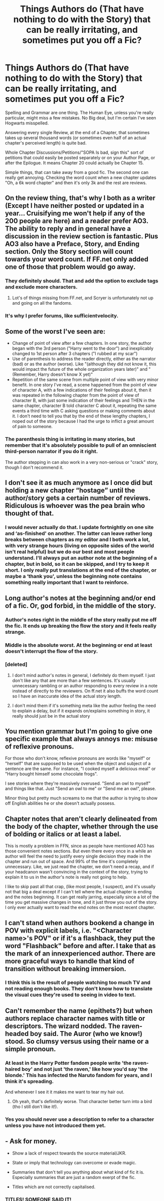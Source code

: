 #+TITLE: Things Authors do (That have nothing to do with the Story) that can be really irritating, and sometimes put you off a Fic?

* Things Authors do (That have nothing to do with the Story) that can be really irritating, and sometimes put you off a Fic?
:PROPERTIES:
:Author: LittenInAScarf
:Score: 15
:DateUnix: 1539916467.0
:DateShort: 2018-Oct-19
:FlairText: Discussion
:END:
Spelling and Grammar are one thing. The Human Eye, unless you're really particular, might miss a few mistakes. No Big deal, but I'm certain I've seen Hogwarts misspelled.

Answering every single Review, at the end of a Chapter, that sometimes takes up several thousand words (or sometimes even half of an actual chapter's perceived length) is quite bad.

Whole Chapter Discussions/Petitions/"SOPA Is bad, sign this" sort of petitions that could easily be posted separately or on your Author Page, or after the Epilogue. It means Chapter 20 could actually be Chapter 15.

Simple things, that can take away from a good fic. The second one can really get annoying. Checking the word count when a new chapter updates "Oh, a 6k word chapter" and then it's only 3k and the rest are reviews.


** On the review thing, that's why I both as a writer (Except I have neither posted or updated in a year... Cruisifying me won't help if any of the 200 people are here) and a reader prefer AO3. The ability to reply and in general have a discussion in the review section is fantastic. Plus AO3 also have a Preface, Story, and Ending section. Only the Story section will count towards your word count. If FF.net only added one of those that problem would go away.
:PROPERTIES:
:Author: RedKorss
:Score: 25
:DateUnix: 1539917190.0
:DateShort: 2018-Oct-19
:END:

*** They definitely should. That and add the option to exclude tags and exclude more characters.
:PROPERTIES:
:Author: LittenInAScarf
:Score: 3
:DateUnix: 1539917399.0
:DateShort: 2018-Oct-19
:END:

**** Lot's of things missing from FF.net, and Scryer is unfortunately not up and going on all the fandoms.
:PROPERTIES:
:Author: RedKorss
:Score: 3
:DateUnix: 1539917529.0
:DateShort: 2018-Oct-19
:END:


*** It's why I prefer forums, like sufficientvelocity.
:PROPERTIES:
:Author: richardwhereat
:Score: 1
:DateUnix: 1540001701.0
:DateShort: 2018-Oct-20
:END:


** Some of the worst I've seen are:

- Change of point of view after a few chapters. In one story, the author began with the 3rd person ("Harry went to the door") and inexplicably changed to 1st person after 3 chapters ("I rubbed at my scar")
- Use of parenthesis to address the reader directly, either as the narrator (bad) or as the author (worse). Like "(although they did not know it, this would impact the future of the whole organization years later)" and "(Remember, Harry doesn't know X yet)"
- Repetition of the same scene from multiple point of view with very minor benefit. In one story I've read, a scene happened from the point of view of character A, with a few indications of their feelings about it, then it was repeated in the following chapter from the point of view of character B, with just some indication of their feelings and THEN in the same chapter, character B told character C about it, repeating the same events a third time with C asking questions or making comments about it. I don't need to tell you that by the end of these lengthy chapters, I noped out of the story because I had the urge to inflict a great amount of pain to someone.\\
:PROPERTIES:
:Author: Choice_Caterpillar
:Score: 16
:DateUnix: 1539934896.0
:DateShort: 2018-Oct-19
:END:

*** The parenthesis thing is irritating in many stories, but remember that it's absolutely possible to pull of an omniscient third-person narrator if you do it right.

The author stepping in can also work in a very non-serious or "crack" story, though I don't recommend it.
:PROPERTIES:
:Author: EpicDaNoob
:Score: 5
:DateUnix: 1539952853.0
:DateShort: 2018-Oct-19
:END:


** I don't see it as much anymore as I once did but holding a new chapter “hostage” until the author/story gets a certain number of reviews. Ridiculous is whoever was the pea brain who thought of that.
:PROPERTIES:
:Author: emong757
:Score: 15
:DateUnix: 1539924790.0
:DateShort: 2018-Oct-19
:END:

*** I would never actually do that. I update fortnightly on one site and ‘as-finished' on another. The latter can leave rather long breaks between chapters as my editor and I both work a lot, with very strange hours (living on opposite sides of the world isn't real helpful) but we do our best and most people understand. I'll always put an author note at the beginning of a chapter, but in bold, so it can be skipped, and I try to keep it short. I only really put translations at the end of the chapter, or maybe a ‘thank you', unless the beginning note contains something really important that I want to reinforce.
:PROPERTIES:
:Author: Sigyn99
:Score: 2
:DateUnix: 1539940751.0
:DateShort: 2018-Oct-19
:END:


** Long author's notes at the beginning and/or end of a fic. Or, god forbid, in the middle of the story.
:PROPERTIES:
:Author: Team-Mako-N7
:Score: 13
:DateUnix: 1539922393.0
:DateShort: 2018-Oct-19
:END:

*** Author's notes right in the middle of the story really put me off the fic. It ends up breaking the flow the story and it feels really strange.
:PROPERTIES:
:Author: theAmazingEmperor5
:Score: 14
:DateUnix: 1539930386.0
:DateShort: 2018-Oct-19
:END:


*** Middle is the absolute worst. At the beginning or end at least doesn't interrupt the flow of the story.
:PROPERTIES:
:Author: LittenInAScarf
:Score: 8
:DateUnix: 1539944582.0
:DateShort: 2018-Oct-19
:END:


*** [deleted]
:PROPERTIES:
:Score: 1
:DateUnix: 1539996095.0
:DateShort: 2018-Oct-20
:END:

**** I don't mind author's notes in general, I definitely do them myself. I just don't like any that are more than a few sentences. It's usually unnecessary rambling or an author responding to every review in a note instead of directly to the reviewers. On ff.net it also buffs the word count so I have an inaccurate idea of the actual story length.
:PROPERTIES:
:Author: Team-Mako-N7
:Score: 2
:DateUnix: 1540002890.0
:DateShort: 2018-Oct-20
:END:


**** I don't mind them if it's something meta like the author feeling the need to explain a delay, but if it expands on/explains something in story, it really should just be in the actual story
:PROPERTIES:
:Author: monkeyepoxy
:Score: 1
:DateUnix: 1540022531.0
:DateShort: 2018-Oct-20
:END:


** You mention grammar but I'm going to give one specific example that always annoys me: misuse of reflexive pronouns.

For those who don't know, reflexive pronouns are words like "myself" or "herself" that are supposed to be used when the object and subject of a sentence are the same. For instance, "I cooked myself a delicious meal" or "Harry bought himself some chocolate frogs".

I see stories where they're massively overused. "Send an owl to myself" and things like that. Just "Send an owl to me" or "Send me an owl", please.

Minor thing but pretty much screams to me that the author is trying to show off English abilities he or she doesn't actually possess.
:PROPERTIES:
:Author: rpeh
:Score: 11
:DateUnix: 1539939081.0
:DateShort: 2018-Oct-19
:END:


** Chapter notes that aren't clearly delineated from the body of the chapter, whether through the use of bolding or italics or at least a label.

This is mostly a problem in FFN, since as people have mentioned AO3 has those convenient notes sections. But even there every once in a while an author will feel the need to justify every single decision they made in the chapter and run out of space. And 99% of the time it's completely unnecessary. Like, we just read the chapter, we don't need a recap, and if your headcanon wasn't convincing in the context of the story, trying to explain it to us in the author's note is really not going to help.

I like to skip past all that crap, (like most people, I suspect), and it's usually not that big a deal except if I can't tell where the actual chapter is ending and the notes beginning. It can get really jarring, especially since a lot of the time you get massive changes in tone, and it just throw you out of the story. I only ever actually want to read the end notes on the most recent chapter.
:PROPERTIES:
:Author: pointysparkles
:Score: 8
:DateUnix: 1539925915.0
:DateShort: 2018-Oct-19
:END:


** I can't stand when authors bookend a change in POV with explicit labels, i.e. "<Character name>'s POV" or if it's a flashback, they put the word "Flashback" before and after. I take that as the mark of an innexperienced author. There are more graceful ways to handle that kind of transition without breaking immersion.
:PROPERTIES:
:Author: chiruochiba
:Score: 9
:DateUnix: 1539966893.0
:DateShort: 2018-Oct-19
:END:

*** I think this is the result of people watching too much TV and not reading enough books. They don't know how to translate the visual cues they're used to seeing in video to text.
:PROPERTIES:
:Author: pointysparkles
:Score: 8
:DateUnix: 1539987529.0
:DateShort: 2018-Oct-20
:END:


** Can't remember the name (epithets?) but when authors replace character names with title or descriptors. The wizard nodded. The raven-headed boy said. The Auror (who we know!) stood. So clumsy versus using their name or a simple pronoun.
:PROPERTIES:
:Author: rilokilo
:Score: 6
:DateUnix: 1540010102.0
:DateShort: 2018-Oct-20
:END:

*** At least in the Harry Potter fandom people write 'the raven-haired boy' and not just 'the raven,' like how you'd say 'the blonde.' This has infected the Naruto fandom for years, and I think it's spreading.

And whenever I see it it makes me want to tear my hair out.
:PROPERTIES:
:Author: pointysparkles
:Score: 3
:DateUnix: 1540075390.0
:DateShort: 2018-Oct-21
:END:

**** Oh yeah, that's definitely worse. That character better turn into a bird (tho I still don't like it!).
:PROPERTIES:
:Author: rilokilo
:Score: 3
:DateUnix: 1540075749.0
:DateShort: 2018-Oct-21
:END:


*** Yes you should never use a description to refer to a character unless you have not introduced them yet.
:PROPERTIES:
:Author: OrangeKing89
:Score: 1
:DateUnix: 1540345755.0
:DateShort: 2018-Oct-24
:END:


** - Ask for money.

- Show a lack of respect towards the source material/JKR.

- State or imply that technology can overcome or evade magic.

- Summaries that don't tell you anything about what kind of fic it is. Especially summaries that are just a random exerpt of the fic.

- Titles which are not correctly capitalised.
:PROPERTIES:
:Author: Taure
:Score: 11
:DateUnix: 1539932330.0
:DateShort: 2018-Oct-19
:END:

*** TITLES! SOMEONE SAID IT!
:PROPERTIES:
:Author: Sigyn99
:Score: 6
:DateUnix: 1539940914.0
:DateShort: 2018-Oct-19
:END:


*** u/LittenInAScarf:
#+begin_quote
  State or imply that technology can overcome or evade magic.
#+end_quote

A lot more feasible in Crossovers. It's more realistic to think Tony Stark could make Technology work around Magic than 90's real world can.
:PROPERTIES:
:Author: LittenInAScarf
:Score: 2
:DateUnix: 1539944633.0
:DateShort: 2018-Oct-19
:END:

**** I mean, even the nineties were a time of rapid technological change. I don't think it's unrealistic to imagine that some of that new technology interacted with magic in a way wizards didn't anticipate.

I think this is something I would be willing to be convinced on.
:PROPERTIES:
:Author: pointysparkles
:Score: 2
:DateUnix: 1539986884.0
:DateShort: 2018-Oct-20
:END:

***** The general fanfiction consensus seems to be that Magic lets out a fairly high EM Field (Don't know what the canon explanation is) and I don't think we had EM Shielded Electronics outside of Military bases in the 90s... Do we even have them widely available now? It'd probably take about half an hour for Stark to make his Suit EM Shielded, though.
:PROPERTIES:
:Author: LittenInAScarf
:Score: 2
:DateUnix: 1539987619.0
:DateShort: 2018-Oct-20
:END:

****** They don't have to be widely available to exist for fic writing purposes. And if magic interacts with technology in such a scientifically consistent manner, that at least implies it would be fairly easily detectable, if somebody knew enough to really try. (Maybe the half-blood threat is real? ;b )

Anyway, that's just one explanation, whether it's a popular one or not. That doesn't mean some other fic author can't come up with a different explanation.

Personally I would be interested in a story where technology eventually evolves to the point where it starts to really cause problems for the magical world.

I totally agree with you about Tony Stark, though, especially since magic is already a thing in the Marvel Universe.
:PROPERTIES:
:Author: pointysparkles
:Score: 2
:DateUnix: 1539988997.0
:DateShort: 2018-Oct-20
:END:

******* It's true. In one version of the Comics Tony is actually Sorcerer Supreme (Probably his strongest version)

I tend to like the Starcraft explanation. Making Technology work despite energy is a lot harder than making it work WITH energy. Ghost Stealthsuits are powered by their own Psionics. That, and EMP would (temporarily) render Magicals harmless ... but I've played a decade of Starcraft and it's my favourite game.

It's evidently possible, even though the Ford Anglia is a Gas Guzzler and not a Tesla with tons of Electric Parts, Arthur Weasley made it work with Magic in canon, so it can't be impossible at least.
:PROPERTIES:
:Author: LittenInAScarf
:Score: 1
:DateUnix: 1539989396.0
:DateShort: 2018-Oct-20
:END:


** I'll be honest, author's notes at the start of a fic. I hate them. They totally ruin the flow of the fic for me.
:PROPERTIES:
:Author: justanecho_
:Score: 1
:DateUnix: 1540004006.0
:DateShort: 2018-Oct-20
:END:


** Something basically every fanfic in the history of forever does is put author notes on every chapter. This is so common that I've given up hope on ignoring them. Allthough, I don't really blame the authors here -- more the fanfic sites for lack of proper seperation to allow authors to put such notes somewhere that people who don't care for them can ignore them.

They're best when they're small, but if they have to be big for whatever reason, at least mark them very clearly so that it is obvious even if you don't see the "A/N" at first -- everything bold or whatever. Then you can happily skip it all.
:PROPERTIES:
:Author: Fredrik1994
:Score: 1
:DateUnix: 1540160485.0
:DateShort: 2018-Oct-22
:END:


** One thing that annoys me is when an author misspells a word to the point that it means something different.

ie - "wary" to "weary" or "lose" to "loose"
:PROPERTIES:
:Author: OrangeKing89
:Score: 1
:DateUnix: 1540345872.0
:DateShort: 2018-Oct-24
:END:
